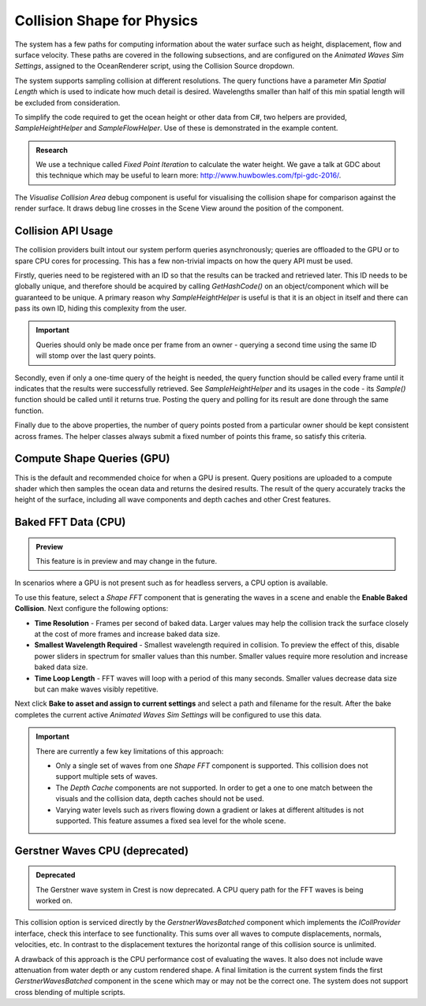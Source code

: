 Collision Shape for Physics
===========================

The system has a few paths for computing information about the water surface such as height, displacement, flow and surface velocity.
These paths are covered in the following subsections, and are configured on the *Animated Waves Sim Settings*, assigned to the OceanRenderer script, using the Collision Source dropdown.

The system supports sampling collision at different resolutions.
The query functions have a parameter *Min Spatial Length* which is used to indicate how much detail is desired.
Wavelengths smaller than half of this min spatial length will be excluded from consideration.

To simplify the code required to get the ocean height or other data from C#, two helpers are provided, *SampleHeightHelper* and *SampleFlowHelper*.
Use of these is demonstrated in the example content.

.. TODO: Also add this under development or research?

.. admonition:: Research

   We use a technique called *Fixed Point Iteration* to calculate the water height.
   We gave a talk at GDC about this technique which may be useful to learn more: http://www.huwbowles.com/fpi-gdc-2016/.

The *Visualise Collision Area* debug component is useful for visualising the collision shape for comparison against the render surface.
It draws debug line crosses in the Scene View around the position of the component.


Collision API Usage
-------------------

The collision providers built intout our system perform queries asynchronously; queries are offloaded to the GPU or to spare CPU cores for processing.
This has a few non-trivial impacts on how the query API must be used.

Firstly, queries need to be registered with an ID so that the results can be tracked and retrieved later.
This ID needs to be globally unique, and therefore should be acquired by calling *GetHashCode()* on an object/component which will be guaranteed to be unique.
A primary reason why *SampleHeightHelper* is useful is that it is an object in itself and there can pass its own ID, hiding this complexity from the user.

.. important::

   Queries should only be made once per frame from an owner - querying a second time using the same ID will stomp over the last query points.

Secondly, even if only a one-time query of the height is needed, the query function should be called every frame until it indicates that the results were successfully retrieved.
See *SampleHeightHelper* and its usages in the code - its *Sample()* function should be called until it returns true.
Posting the query and polling for its result are done through the same function.

Finally due to the above properties, the number of query points posted from a particular owner should be kept consistent across frames.
The helper classes always submit a fixed number of points this frame, so satisfy this criteria.


Compute Shape Queries (GPU)
---------------------------

This is the default and recommended choice for when a GPU is present.
Query positions are uploaded to a compute shader which then samples the ocean data and returns the
desired results.
The result of the query accurately tracks the height of the surface, including all wave components and depth caches and other Crest features.


Baked FFT Data (CPU)
--------------------

.. admonition:: Preview

   This feature is in preview and may change in the future.

In scenarios where a GPU is not present such as for headless servers, a CPU option is available.

To use this feature, select a *Shape FFT* component that is generating the waves in a scene and enable the **Enable Baked Collision**.
Next configure the following options:

-  **Time Resolution** - Frames per second of baked data. Larger values may help the collision track the surface closely at the cost of more frames and increase baked data size.
-  **Smallest Wavelength Required** - Smallest wavelength required in collision. To preview the effect of this, disable power sliders in spectrum for smaller values than this number. Smaller values require more resolution and increase baked data size.
-  **Time Loop Length** - FFT waves will loop with a period of this many seconds. Smaller values decrease data size but can make waves visibly repetitive.

Next click **Bake to asset and assign to current settings** and select a path and filename for the result.
After the bake completes the current active *Animated Waves Sim Settings* will be configured to use this data.

.. important::

   There are currently a few key limitations of this approach:

   -  Only a single set of waves from one *Shape FFT* component is supported. This collision does not support multiple sets of waves.
   -  The *Depth Cache* components are not supported. In order to get a one to one match between the visuals and the collision data, depth caches should not be used.
   -  Varying water levels such as rivers flowing down a gradient or lakes at different altitudes is not supported. This feature assumes a fixed sea level for the whole scene.

.. sponsor::

   Sponsoring us will help increase our development bandwidth which could work towards solving the aforementioned limitations.

   .. trello:: https://trello.com/c/EJCQhvsL


Gerstner Waves CPU (deprecated)
-------------------------------

.. admonition:: Deprecated

   The Gerstner wave system in Crest is now deprecated. A CPU query path for the FFT waves is being worked on.

This collision option is serviced directly by the *GerstnerWavesBatched* component which implements the *ICollProvider* interface, check this interface to see functionality.
This sums over all waves to compute displacements, normals, velocities, etc.
In contrast to the displacement textures the horizontal range of this collision source is unlimited.

A drawback of this approach is the CPU performance cost of evaluating the waves.
It also does not include wave attenuation from water depth or any custom rendered shape.
A final limitation is the current system finds the first *GerstnerWavesBatched* component in the scene which may or may not be the correct one.
The system does not support cross blending of multiple scripts.
